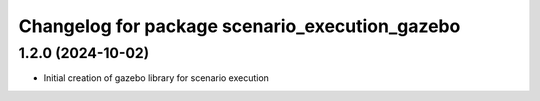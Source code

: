 ^^^^^^^^^^^^^^^^^^^^^^^^^^^^^^^^^^^^^^^^^^^^^^^
Changelog for package scenario_execution_gazebo
^^^^^^^^^^^^^^^^^^^^^^^^^^^^^^^^^^^^^^^^^^^^^^^

1.2.0 (2024-10-02)
------------------
* Initial creation of gazebo library for scenario execution
